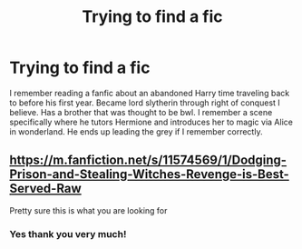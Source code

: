 #+TITLE: Trying to find a fic

* Trying to find a fic
:PROPERTIES:
:Author: Icy_Lecture_8517
:Score: 1
:DateUnix: 1613795164.0
:DateShort: 2021-Feb-20
:FlairText: What's That Fic?
:END:
I remember reading a fanfic about an abandoned Harry time traveling back to before his first year. Became lord slytherin through right of conquest I believe. Has a brother that was thought to be bwl. I remember a scene specifically where he tutors Hermione and introduces her to magic via Alice in wonderland. He ends up leading the grey if I remember correctly.


** [[https://m.fanfiction.net/s/11574569/1/Dodging-Prison-and-Stealing-Witches-Revenge-is-Best-Served-Raw]]

Pretty sure this is what you are looking for
:PROPERTIES:
:Author: KZSN
:Score: 1
:DateUnix: 1613973310.0
:DateShort: 2021-Feb-22
:END:

*** Yes thank you very much!
:PROPERTIES:
:Author: Icy_Lecture_8517
:Score: 1
:DateUnix: 1613974126.0
:DateShort: 2021-Feb-22
:END:
